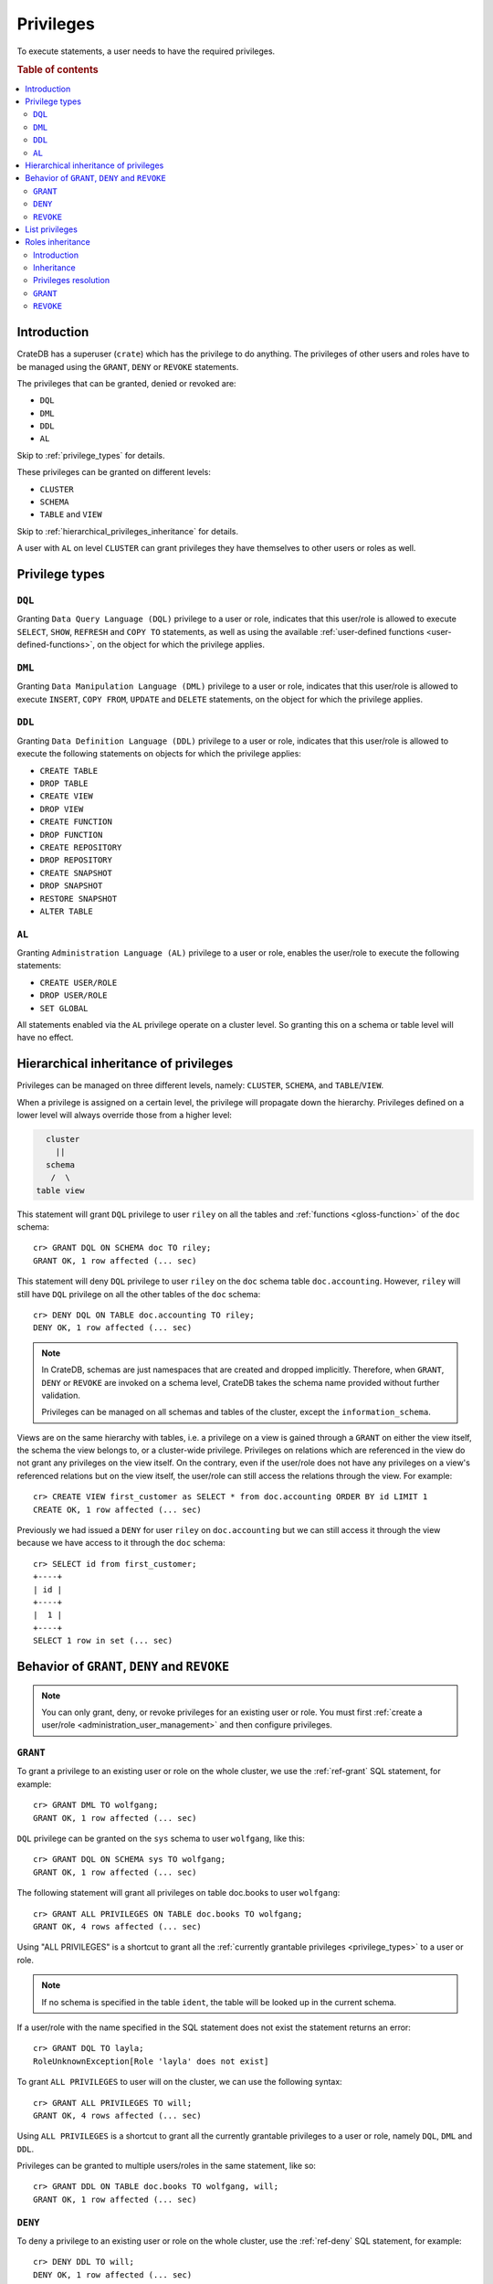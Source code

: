 .. highlight:: psql
.. _administration-privileges:

==========
Privileges
==========

To execute statements, a user needs to have the required privileges.

.. rubric:: Table of contents

.. contents::
   :local:


.. _privileges-intro:

Introduction
============

CrateDB has a superuser (``crate``) which has the privilege to do anything. The
privileges of other users and roles have to be managed using the ``GRANT``,
``DENY`` or ``REVOKE`` statements.

The privileges that can be granted, denied or revoked are:

- ``DQL``
- ``DML``
- ``DDL``
- ``AL``

Skip to :ref:`privilege_types` for details.

These privileges can be granted on different levels:

- ``CLUSTER``
- ``SCHEMA``
- ``TABLE`` and ``VIEW``

Skip to :ref:`hierarchical_privileges_inheritance` for details.

A user with ``AL`` on level ``CLUSTER`` can grant privileges they have
themselves to other users or roles as well.


.. _privilege_types:

Privilege types
===============

``DQL``
.......

Granting ``Data Query Language (DQL)`` privilege to a user or role, indicates
that this user/role is allowed to execute ``SELECT``, ``SHOW``, ``REFRESH`` and
``COPY TO`` statements, as well as using the available
:ref:`user-defined functions <user-defined-functions>`, on the object for which
the privilege applies.


``DML``
.......

Granting ``Data Manipulation Language (DML)`` privilege to a user or role,
indicates that this user/role is allowed to execute ``INSERT``, ``COPY FROM``,
``UPDATE`` and ``DELETE`` statements, on the object for which the privilege
applies.

``DDL``
.......

Granting ``Data Definition Language (DDL)`` privilege to a user or role,
indicates that this user/role is allowed to execute the following statements on
objects for which the privilege applies:

- ``CREATE TABLE``
- ``DROP TABLE``
- ``CREATE VIEW``
- ``DROP VIEW``
- ``CREATE FUNCTION``
- ``DROP FUNCTION``
- ``CREATE REPOSITORY``
- ``DROP REPOSITORY``
- ``CREATE SNAPSHOT``
- ``DROP SNAPSHOT``
- ``RESTORE SNAPSHOT``
- ``ALTER TABLE``

``AL``
......

Granting ``Administration Language (AL)`` privilege to a user or role, enables
the user/role to execute the following statements:

- ``CREATE USER/ROLE``
- ``DROP USER/ROLE``
- ``SET GLOBAL``

All statements enabled via the ``AL`` privilege operate on a cluster level. So
granting this on a schema or table level will have no effect.


.. _hierarchical_privileges_inheritance:

Hierarchical inheritance of privileges
======================================

.. vale off
.. hide:

    cr> CREATE USER riley;
    CREATE OK, 1 row affected (... sec)

    cr> CREATE USER kala;
    CREATE OK, 1 row affected (... sec)

    cr> CREATE TABLE IF NOT EXISTS doc.accounting (
    ...   id integer primary key,
    ...   name text,
    ...   joined timestamp with time zone
    ... ) clustered by (id);
    CREATE OK, 1 row affected (... sec)

    cr> INSERT INTO doc.accounting
    ...   (id, name, joined)
    ...   VALUES (1, 'Jon', 0);
    INSERT OK, 1 row affected (... sec)

    cr> REFRESH TABLE doc.accounting
    REFRESH OK, 1 row affected (... sec)

.. vale on

Privileges can be managed on three different levels, namely: ``CLUSTER``,
``SCHEMA``, and ``TABLE``/``VIEW``.

When a privilege is assigned on a certain level, the privilege will propagate
down the hierarchy. Privileges defined on a lower level will always override
those from a higher level:

.. code-block:: none

    cluster
      ||
    schema
     /  \
  table view

This statement will grant ``DQL`` privilege to user ``riley`` on all the tables
and :ref:`functions <gloss-function>` of the ``doc`` schema::

    cr> GRANT DQL ON SCHEMA doc TO riley;
    GRANT OK, 1 row affected (... sec)

This statement will deny ``DQL`` privilege to user ``riley`` on the ``doc``
schema table ``doc.accounting``. However, ``riley`` will still have ``DQL``
privilege on all the other tables of the ``doc`` schema::

    cr> DENY DQL ON TABLE doc.accounting TO riley;
    DENY OK, 1 row affected (... sec)

.. NOTE::

    In CrateDB, schemas are just namespaces that are created and dropped
    implicitly. Therefore, when ``GRANT``, ``DENY`` or ``REVOKE`` are invoked
    on a schema level, CrateDB takes the schema name provided without further
    validation.

    Privileges can be managed on all schemas and tables of the cluster,
    except the ``information_schema``.

Views are on the same hierarchy with tables, i.e. a privilege on a view
is gained through a ``GRANT`` on either the view itself, the schema the view
belongs to, or a cluster-wide privilege. Privileges on relations which are
referenced in the view do not grant any privileges on the view itself. On the
contrary, even if the user/role does not have any privileges on a view's
referenced relations but on the view itself, the user/role can still access the
relations through the view. For example::

    cr> CREATE VIEW first_customer as SELECT * from doc.accounting ORDER BY id LIMIT 1
    CREATE OK, 1 row affected (... sec)

Previously we had issued a ``DENY`` for user ``riley`` on ``doc.accounting``
but we can still access it through the view because we have access to it
through the ``doc`` schema::

    cr> SELECT id from first_customer;
    +----+
    | id |
    +----+
    |  1 |
    +----+
    SELECT 1 row in set (... sec)

.. SEEALSO::

    :ref:`Views: Privileges <views-privileges>`


Behavior of ``GRANT``, ``DENY`` and ``REVOKE``
==============================================

.. NOTE::

    You can only grant, deny, or revoke privileges for an existing user or role.
    You must first :ref:`create a user/role <administration_user_management>`
    and then configure privileges.

``GRANT``
.........

.. hide:

    cr> CREATE USER wolfgang;
    CREATE OK, 1 row affected (... sec)

    cr> CREATE USER will;
    CREATE OK, 1 row affected (... sec)

    cr> CREATE TABLE IF NOT EXISTS doc.books (
    ...   first_column integer primary key,
    ...   second_column text);
    CREATE OK, 1 row affected (... sec)

To grant a privilege to an existing user or role on the whole cluster,
we use the :ref:`ref-grant` SQL statement, for example::

    cr> GRANT DML TO wolfgang;
    GRANT OK, 1 row affected (... sec)

``DQL`` privilege can be granted on the ``sys`` schema to user ``wolfgang``,
like this::

    cr> GRANT DQL ON SCHEMA sys TO wolfgang;
    GRANT OK, 1 row affected (... sec)

The following statement will grant all privileges on table doc.books to user
``wolfgang``::

    cr> GRANT ALL PRIVILEGES ON TABLE doc.books TO wolfgang;
    GRANT OK, 4 rows affected (... sec)

Using "ALL PRIVILEGES" is a shortcut to grant all the :ref:`currently grantable
privileges <privilege_types>` to a user or role.

.. NOTE::

    If no schema is specified in the table ``ident``, the table will be
    looked up in the current schema.

If a user/role with the name specified in the SQL statement does not exist the
statement returns an error::

    cr> GRANT DQL TO layla;
    RoleUnknownException[Role 'layla' does not exist]

To grant ``ALL PRIVILEGES`` to user will on the cluster, we can use the
following syntax::

    cr> GRANT ALL PRIVILEGES TO will;
    GRANT OK, 4 rows affected (... sec)

Using ``ALL PRIVILEGES`` is a shortcut to grant all the currently grantable
privileges to a user or role, namely ``DQL``, ``DML`` and ``DDL``.

Privileges can be granted to multiple users/roles in the same statement, like
so::

    cr> GRANT DDL ON TABLE doc.books TO wolfgang, will;
    GRANT OK, 1 row affected (... sec)

``DENY``
........

To deny a privilege to an existing user or role on the whole cluster, use the
:ref:`ref-deny` SQL statement, for example::

    cr> DENY DDL TO will;
    DENY OK, 1 row affected (... sec)

``DQL`` privilege can be denied on the ``sys`` schema to user ``wolfgang`` like
this::

    cr> DENY DQL ON SCHEMA sys TO wolfgang;
    DENY OK, 1 row affected (... sec)

The following statement will deny ``DQL`` privilege on table doc.books to user
``wolfgang``::

    cr> DENY DQL ON TABLE doc.books TO wolfgang;
    DENY OK, 1 row affected (... sec)

``DENY ALL`` or ``DENY ALL PRIVILEGES`` will deny all privileges to a user or
role, on the cluster it can be used like this::

    cr> DENY ALL TO will;
    DENY OK, 3 rows affected (... sec)

``REVOKE``
..........

To revoke a privilege that was previously granted or denied to a user or role
use the :ref:`ref-revoke` SQL statement, for example the ``DQL`` privilege that
was previously denied to user ``wolfgang`` on the ``sys`` schema, can be revoked
like this::

    cr> REVOKE DQL ON SCHEMA sys FROM wolfgang;
    REVOKE OK, 1 row affected (... sec)

The privileges that were granted and denied to user ``wolfgang`` on doc.books
can be revoked like this::

    cr> REVOKE ALL ON TABLE doc.books FROM wolfgang;
    REVOKE OK, 4 rows affected (... sec)

The privileges that were granted to user ``will`` on the cluster can be revoked
like this::

    cr> REVOKE ALL FROM will;
    REVOKE OK, 4 rows affected (... sec)

.. NOTE::

    The ``REVOKE`` statement can remove only privileges that have been granted
    or denied through the ``GRANT`` or ``DENY`` statements. If the privilege
    on a specific object was not explicitly granted, the ``REVOKE`` statement
    has no effect. The effect of the ``REVOKE`` statement will be reflected
    in the row count.

.. NOTE::

    When a privilege is revoked from a user or role, it can still be active for
    that user/role, if the user/role :ref:`inherits <roles_inheritance>` it,
    from another role.

List privileges
===============

CrateDB exposes privileges ``sys.privileges`` system table.

By querying the ``sys.privileges`` table you can get all
information regarding the existing privileges. E.g.::

    cr> SELECT * FROM sys.privileges order by grantee, class, ident;
    +---------+----------+---------+----------------+-------+------+
    | class   | grantee  | grantor | ident          | state | type |
    +---------+----------+---------+----------------+-------+------+
    | SCHEMA  | riley    | crate   | doc            | GRANT | DQL  |
    | TABLE   | riley    | crate   | doc.accounting | DENY  | DQL  |
    | TABLE   | will     | crate   | doc.books      | GRANT | DDL  |
    | CLUSTER | wolfgang | crate   | NULL           | GRANT | DML  |
    +---------+----------+---------+----------------+-------+------+
    SELECT 4 rows in set (... sec)

The column ``grantor`` shows the user who granted or denied the privilege,
the column ``grantee`` shows the user or role for which the privilege was
granted or denied. The column ``class`` identifies on which type of context the
privilege applies. ``ident`` stands for the ident of the object that the
privilege is set on and finally ``type`` stands for the type of privileges that
was granted or denied.

.. hide:

    cr> DROP user riley;
    DROP OK, 1 row affected (... sec)

    cr> DROP user kala;
    DROP OK, 1 row affected (... sec)

    cr> DROP TABLE IF EXISTS doc.accounting;
    DROP OK, 1 row affected (... sec)

    cr> DROP user wolfgang;
    DROP OK, 1 row affected (... sec)

    cr> DROP user will;
    DROP OK, 1 row affected (... sec)

    cr> DROP TABLE IF EXISTS doc.books;
    DROP OK, 1 row affected (... sec)

    cr> DROP VIEW first_customer;
    DROP OK, 1 row affected (... sec)


.. _roles_inheritance:

Roles inheritance
=================

.. hide:

    cr> CREATE USER john;
    CREATE OK, 1 row affected (... sec)
    cr> CREATE ROLE role_a;
    CREATE OK, 1 row affected (... sec)
    cr> CREATE ROLE role_b;
    CREATE OK, 1 row affected (... sec)
    cr> CREATE ROLE role_c;
    CREATE OK, 1 row affected (... sec)


Introduction
............

You can grant, or revoke roles for an existing user or role. This allows to
group granted or denied privileges and inherit them to other users or roles.

You must first :ref:`create usesr and roles <administration_user_management>`
and then grant roles to other roles or users. You can configure the privileges
of each role before or after granting roles to other roles or users.

.. NOTE::

    Roles can be granted to other roles or users, but users (roles which can
    also login to the database) cannot be granted to other roles or users.

.. NOTE::

    Superuser ``crate`` cannot be granted to other users or roles, and roles
    cannot be granted to it.

Inheritance
...........

The inheritance can span multiple levels, so you can have ``role_a`` which is
granted to ``role_b``, which in turn is granted to ``role_c``, and so on. Each
role can be granted to multiple other roles and each role or user can be granted
multiple other roles. Cycles cannot be created, for example::

    cr> GRANT role_a TO role_b;
    GRANT OK, 1 row affected (... sec)

::

    cr> GRANT role_b TO role_c;
    GRANT OK, 1 row affected (... sec)

::

    cr> GRANT role_c TO role_a;
    SQLParseException[Cannot grant role role_c to role_a, role_a is a parent role of role_c and a cycle will be created]


.. hide:

    cr> REVOKE role_b FROM role_c;
    REVOKE OK, 1 row affected (... sec)
    cr> REVOKE role_a FROM role_b;
    REVOKE OK, 1 row affected (... sec)


Privileges resolution
.....................

When a user executes a statement, the privileges mechanism will check first if
the user has been granted the required privileges, if not, it will check if the
roles which this user has been granted have those privileges and if not, it will
continue checking the roles granted to those parent roles of the user and so on.
For example::

    cr> GRANT role_a TO role_b;
    GRANT OK, 1 row affected (... sec)

::

    cr> GRANT role_b TO role_c;
    GRANT OK, 1 row affected (... sec)

::

    cr> GRANT DQL ON TABLE sys.users TO role_a;
    GRANT OK, 1 row affected (... sec)

::

    cr> GRANT role_c TO john;
    GRANT OK, 1 row affected (... sec)

User ``john`` is able to query ``sys.users``, as even though he lacks ``DQL``
privilege on the table, he is granted ``role_c`` which in turn is granted
``role_b`` which is granted ``role_a``, and ``role`` has the ``DQL`` privilege
on ``sys.users``.


.. hide:

    cr> REVOKE role_c FROM john;
    REVOKE OK, 1 row affected (... sec)
    cr> REVOKE role_b FROM role_c;
    REVOKE OK, 1 row affected (... sec)
    cr> REVOKE role_a FROM role_b;
    REVOKE OK, 1 row affected (... sec)
    cr> REVOKE DQL ON TABLE sys.users FROM role_a;
    REVOKE OK, 1 row affected (... sec)

Keep in mind that ``DENY`` has precedence over ``GRANT``. If a role has been
both granted and denied a privilege (directly or through role inheritance), then
``DENY`` will take effect. For example, ``GRANT`` is inherited from a role
and ``DENY`` directly set on the user::

    cr> GRANT DQL ON TABLE sys.users TO role_a;
    GRANT OK, 1 row affected (... sec)

::

    cr> GRANT role_a TO john
    GRANT OK, 1 row affected (... sec)

::

    cr> DENY DQL ON TABLE sys.users TO john
    DENY OK, 1 row affected (... sec)

User ``john`` cannot query ``sys.users``.


.. hide:

    cr> REVOKE role_a FROM john;
    REVOKE OK, 1 row affected (... sec)
    cr> REVOKE DQL ON TABLE sys.users FROM role_a;
    REVOKE OK, 1 row affected (... sec)

Another example with ``DENY`` in effect, inherited from a role::

    cr> GRANT DQL ON TABLE sys.users TO role_a;
    GRANT OK, 1 row affected (... sec)

::

    cr> DENY DQL ON TABLE sys.users TO role_b;
    DENY OK, 1 row affected (... sec)

::

    cr> GRANT role_a, role_b TO john;
    GRANT OK, 2 rows affected (... sec)

User ``john`` cannot query ``sys.users``.


.. hide:

    cr> DROP USER john;
    DROP OK, 1 row affected (... sec)
    cr> DROP ROLE role_c;
    DROP OK, 1 row affected (... sec)
    cr> DROP ROLE role_b;
    DROP OK, 1 row affected (... sec)
    cr> DROP ROLE role_a;
    DROP OK, 1 row affected (... sec)

.. _granting_roles:

``GRANT``
.........

.. hide:

    cr> CREATE ROLE role_dql;
    CREATE OK, 1 row affected (... sec)
    cr> CREATE ROLE role_all_on_books;
    CREATE OK, 1 row affected (... sec)
    cr> CREATE USER wolfgang;
    CREATE OK, 1 row affected (... sec)
    cr> CREATE USER will;
    CREATE OK, 1 row affected (... sec)
    cr> CREATE USER layla;
    CREATE OK, 1 row affected (... sec)

    cr> CREATE TABLE IF NOT EXISTS doc.books (
    ...   first_column integer primary key,
    ...   second_column text);
    CREATE OK, 1 row affected (... sec)

To grant an existing role to an existing user or role on the whole cluster,
we use the :ref:`ref-grant` SQL statement, for example::

    cr> GRANT role_dql TO wolfgang;
    GRANT OK, 1 row affected (... sec)

``DML`` privilege can be granted on the ``sys`` schema to role ``role_dml``, so,
by inheritance, to user ``wolfgang`` as well, like this::

    cr> GRANT DQL ON SCHEMA sys TO role_dql;
    GRANT OK, 1 row affected (... sec)

The following statements will grant all privileges on table doc.books to role
``role_all_on_books``, and by inheritance to user ``wolfgang`` as well::

    cr> GRANT role_all_on_books TO wolfgang;
    GRANT OK, 1 row affected (... sec)

::

    cr> GRANT ALL PRIVILEGES ON TABLE doc.books TO role_all_on_books;
    GRANT OK, 4 rows affected (... sec)


If a role with the name specified in the SQL statement does not exist the
statement returns an error::

    cr> GRANT DDL TO role_ddl;
    RoleUnknownException[Role 'role_ddl' does not exist]

Multiple roles can be granted to multiple users/roles in the same statement,
like so::

    cr> GRANT role_dql, role_all_on_books TO layla, will;
    GRANT OK, 4 rows affected (... sec)

Notice that `4 rows` affected is returned, as in total there are 2 users,
``will`` and ``layla`` and each of them is granted two roles: ``role_dql`` and
``role_all_on_books``.



``REVOKE``
..........

To revoke a role that was previously granted to a user or role use the
:ref:`ref-revoke` SQL statement. For example role ``role_dql`` which was
previously granted to users ``wolfgang``,``layla`` and ``will``, can be revoked
like this::

    cr> REVOKE role_dql FROM wolfgang, layla, will;
    REVOKE OK, 3 rows affected (... sec)

If a privilege is revoked from a role which is granted to other roles or users,
the privilege is automatically revoked also for those roles and users, for
example if we revoke privileges on table ``doc.books`` from
``role_all_on_books``::

    cr> REVOKE ALL PRIVILEGES ON TABLE doc.books FROM role_all_on_books;
    REVOKE OK, 4 rows affected (... sec)

user ``wolfgang``, who is granted the role ``role_all_on_books``, also looses
those privileges.

.. hide:

    cr> CREATE ROLE role_dml;
    CREATE OK, 1 row affected (... sec)
    cr> CREATE ROLE john;
    CREATE OK, 1 row affected (... sec)

If a user is granted the same privilege by inheriting two different roles, when
revoking one of the roles, the user still keeps the privilege. For example if
user ``john`` gets granted ```role_dql`` and ``role_dml``::

    cr> GRANT DQL TO role_dql;
    GRANT OK, 1 row affected (... sec)

::

    cr> GRANT DQL, DML TO role_dml;
    GRANT OK, 2 rows affected (... sec)

::

    cr> GRANT role_dql, role_dml TO john;
    GRANT OK, 2 rows affected (... sec)

and then we revoke ``role_dql`` from ``john``::

    cr> REVOKE role_dql FROM john;
    REVOKE OK, 1 row affected (... sec)

``john`` still has ``DQL`` privilege since it inherits it from ``role_dml``
which is still granted to him.


.. hide:

    cr> DROP USER wolfgang;
    DROP OK, 1 row affected (... sec)
    cr> DROP USER will;
    DROP OK, 1 row affected (... sec)
    cr> DROP USER layla;
    DROP OK, 1 row affected (... sec)
    cr> DROP USER john;
    DROP OK, 1 row affected (... sec)
    cr> DROP ROLE role_dql;
    DROP OK, 1 row affected (... sec)
    cr> DROP ROLE role_dml;
    DROP OK, 1 row affected (... sec)
    cr> DROP ROLE role_all_on_books;
    DROP OK, 1 row affected (... sec)

    cr> DROP TABLE doc.books;
    DROP OK, 1 row affected (... sec)
